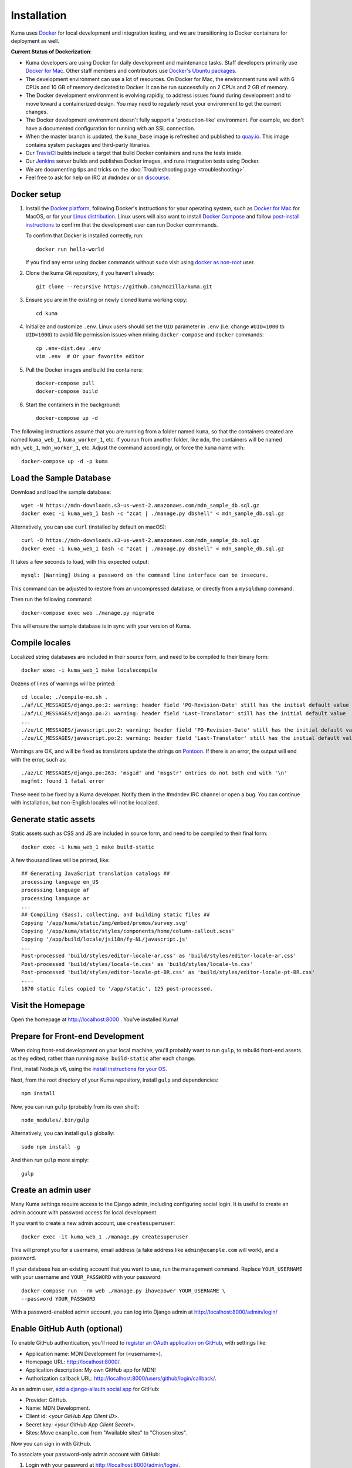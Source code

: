 ============
Installation
============
Kuma uses `Docker`_ for local development and integration testing, and we are
transitioning to Docker containers for deployment as well.

.. _Docker: https://www.docker.com/

**Current Status of Dockerization**:

* Kuma developers are using Docker for daily development and maintenance tasks.
  Staff developers primarily use `Docker for Mac`_. Other staff
  members and contributors use `Docker's Ubuntu packages`_.
* The development environment can use a lot of resources. On Docker for Mac,
  the environment runs well with 6 CPUs and 10 GB of memory dedicated to
  Docker. It can be run successfully on 2 CPUs and 2 GB of memory.
* The Docker development environment is evolving rapidly, to address issues
  found during development and to move toward a containerized design. You may
  need to regularly reset your environment to get the current changes.
* The Docker development environment doesn't fully support a 'production-like'
  environment. For example, we don't have a documented configuration for
  running with an SSL connection.
* When the master branch is updated, the ``kuma_base`` image is refreshed and
  published to `quay.io`_. This image contains system packages and
  third-party libraries.
* Our TravisCI_ builds include a target that build Docker containers and runs
  the tests inside.
* Our Jenkins_ server builds and publishes Docker images, and runs integration
  tests using Docker.
* We are documenting tips and tricks on the
  :doc:`Troubleshooting page <troubleshooting>`.
* Feel free to ask for help on IRC at ``#mdndev`` or on `discourse`_.

.. _`Docker for Mac`: https://docs.docker.com/docker-for-mac/
.. _`Docker's Ubuntu packages`: https://docs.docker.com/engine/installation/linux/ubuntulinux/
.. _`quay.io`: https://quay.io/repository/mozmar/kuma_base?tab=tags
.. _TravisCI: https://travis-ci.org/mozilla/kuma/
.. _Jenkins: https://ci.us-west.moz.works/view/MDN/job/mdn_multibranch_pipeline/
.. _discourse: https://discourse.mozilla.org/c/mdn

Docker setup
============

#. Install the `Docker platform`_, following Docker's instructions for your
   operating system, such as `Docker for Mac`_ for MacOS, or for your
   `Linux distribution`_.  Linux users will also want to install
   `Docker Compose`_ and follow `post-install instructions`_ to confirm that
   the development user can run Docker commmands.

   To confirm that Docker is installed correctly, run::

        docker run hello-world

   If you find any error using docker commands without ``sudo`` visit using 
   `docker as non-root`_ user.

#. Clone the kuma Git repository, if you haven't already::

        git clone --recursive https://github.com/mozilla/kuma.git

#. Ensure you are in the existing or newly cloned kuma working copy::

        cd kuma

#. Initialize and customize ``.env``. Linux users should set the ``UID``
   parameter in ``.env``
   (i.e. change ``#UID=1000`` to ``UID=1000``) to avoid file permission
   issues when mixing ``docker-compose`` and ``docker`` commands::

        cp .env-dist.dev .env
        vim .env  # Or your favorite editor

#. Pull the Docker images and build the containers::

        docker-compose pull
        docker-compose build

#. Start the containers in the background::

        docker-compose up -d

.. _Docker platform: https://www.docker.com/products/overview
.. _Linux distribution: https://docs.docker.com/engine/installation/linux/
.. _Docker Compose: https://docs.docker.com/compose/install/
.. _post-install instructions: https://docs.docker.com/engine/installation/linux/linux-postinstall/
.. _docker as non-root: https://docs.docker.com/engine/installation/linux/linux-postinstall/ 

The following instructions assume that you are running from a folder named
``kuma``, so that the containers created are named ``kuma_web_1``,
``kuma_worker_1``, etc.  If you run from another folder, like ``mdn``, the
containers will be named ``mdn_web_1``, ``mdn_worker_1``, etc. Adjust the
command accordingly, or force the ``kuma`` name with::

        docker-compose up -d -p kuma

.. _provision-the-database:

Load the Sample Database
========================
Download and load the sample database::

    wget -N https://mdn-downloads.s3-us-west-2.amazonaws.com/mdn_sample_db.sql.gz
    docker exec -i kuma_web_1 bash -c "zcat | ./manage.py dbshell" < mdn_sample_db.sql.gz

Alternatively, you can use ``curl`` (installed by default on macOS)::

    curl -O https://mdn-downloads.s3-us-west-2.amazonaws.com/mdn_sample_db.sql.gz
    docker exec -i kuma_web_1 bash -c "zcat | ./manage.py dbshell" < mdn_sample_db.sql.gz

It takes a few seconds to load, with this expected output::

    mysql: [Warning] Using a password on the command line interface can be insecure.

This command can be adjusted to restore from an uncompressed database, or
directly from a ``mysqldump`` command.

Then run the following command::

    docker-compose exec web ./manage.py migrate

This will ensure the sample database is in sync with your version of Kuma.

Compile locales
===============
Localized string databases are included in their source form, and need to be
compiled to their binary form::

    docker exec -i kuma_web_1 make localecompile

Dozens of lines of warnings will be printed::

    cd locale; ./compile-mo.sh .
    ./af/LC_MESSAGES/django.po:2: warning: header field 'PO-Revision-Date' still has the initial default value
    ./af/LC_MESSAGES/django.po:2: warning: header field 'Last-Translator' still has the initial default value
    ...
    ./zu/LC_MESSAGES/javascript.po:2: warning: header field 'PO-Revision-Date' still has the initial default value
    ./zu/LC_MESSAGES/javascript.po:2: warning: header field 'Last-Translator' still has the initial default value

Warnings are OK, and will be fixed as translators update the strings on
Pontoon_. If there is an error, the output will end with the error, such as::

    ./az/LC_MESSAGES/django.po:263: 'msgid' and 'msgstr' entries do not both end with '\n'
    msgfmt: found 1 fatal error

These need to be fixed by a Kuma developer. Notify them in the #mdndev IRC
channel or open a bug. You can continue with installation, but non-English
locales will not be localized.

.. _Pontoon: https://pontoon.mozilla.org/projects/mdn/

Generate static assets
======================
Static assets such as CSS and JS are included in source form, and need to be
compiled to their final form::

    docker exec -i kuma_web_1 make build-static

A few thousand lines will be printed, like::

    ## Generating JavaScript translation catalogs ##
    processing language en_US
    processing language af
    processing language ar
    ...
    ## Compiling (Sass), collecting, and building static files ##
    Copying '/app/kuma/static/img/embed/promos/survey.svg'
    Copying '/app/kuma/static/styles/components/home/column-callout.scss'
    Copying '/app/build/locale/jsi18n/fy-NL/javascript.js'
    ...
    Post-processed 'build/styles/editor-locale-ar.css' as 'build/styles/editor-locale-ar.css'
    Post-processed 'build/styles/locale-ln.css' as 'build/styles/locale-ln.css'
    Post-processed 'build/styles/editor-locale-pt-BR.css' as 'build/styles/editor-locale-pt-BR.css'
    ....
    1870 static files copied to '/app/static', 125 post-processed.

Visit the Homepage
==================
Open the homepage at http://localhost:8000 . You've installed Kuma!

.. _frontend-development:

Prepare for Front-end Development
=================================
When doing front-end development on your local machine, you'll probably
want to run ``gulp``, to rebuild front-end assets as they edited, rather than
running ``make build-static`` after each change.

First, install Node.js v6, using the `install instructions for your OS`_.

Next, from the root directory of your Kuma repository, install ``gulp`` and
dependencies::

    npm install

Now, you can run ``gulp`` (probably from its own shell)::

    node_modules/.bin/gulp

Alternatively, you can install ``gulp`` globally::

    sudo npm install -g

And then run ``gulp`` more simply::

    gulp

.. _gulp: http://gulpjs.com/
.. _`Node.js`: https://nodejs.org/
.. _`install instructions for your OS`: https://nodejs.org/en/download/package-manager/

Create an admin user
====================
Many Kuma settings require access to the Django admin, including
configuring social login.  It is useful to create an admin account with
password access for local development.

If you want to create a new admin account, use ``createsuperuser``::

    docker exec -it kuma_web_1 ./manage.py createsuperuser

This will prompt you for a username, email address (a fake address like
``admin@example.com`` will work), and a password.

If your database has an existing account that you want to use, run the
management command. Replace ``YOUR_USERNAME`` with your username and
``YOUR_PASSWORD`` with your password::

    docker-compose run --rm web ./manage.py ihavepower YOUR_USERNAME \
    --password YOUR_PASSWORD

With a password-enabled admin account, you can log into Django admin at
http://localhost:8000/admin/login/

.. _enable-github-auth:

Enable GitHub Auth (optional)
=============================
To enable GitHub authentication, you'll need to
`register an OAuth application on GitHub`_, with settings like:

* Application name: MDN Development for (<username>).
* Homepage URL: http://localhost:8000/.
* Application description: My own GitHub app for MDN!
* Authorization callback URL: http://localhost:8000/users/github/login/callback/.

As an admin user, `add a django-allauth social app`_ for GitHub:

* Provider: GitHub.
* Name: MDN Development.
* Client id: <*your GitHub App Client ID*>.
* Secret key: <*your GitHub App Client Secret*>.
* Sites: Move ``example.com`` from "Available sites" to "Chosen sites".

Now you can sign in with GitHub.

To associate your password-only admin account with GitHub:

#. Login with your password at http://localhost:8000/admin/login/.
#. Go to the Homepage at https://developer.mozilla.org/en-US/.
#. Click your username at the top to view your profile.
#. Click Edit to edit your profile.
#. Under My Profiles, click `Use your GitHub account to sign in`_.

To create a new account with GitHub, use the regular "Sign in" widget at the
top of any page.

With social accounts are enabled, you can disable the admin password in the
Django shell::

    docker exec -it kuma_web_1 ./manage.py shell_plus
    >>> me = User.objects.get(username='admin_username')
    >>> me.set_unusable_password()
    >>> me.save()
    >>> exit()

.. _register an OAuth application on GitHub: https://github.com/settings/applications/new
.. _add a django-allauth social app: http://localhost:8000/admin/socialaccount/socialapp/add/
.. _`Use your GitHub account to sign in`: https://developer.mozilla.org/users/github/login/?process=connect

Interact with the Docker containers
===================================
The current directory is mounted as the ``/app`` folder in the web and worker
containers (``kuma_web_1`` and ``kuma_worker_1``). Changes made to your local
directory are usually reflected in the running containers. To force the issue,
the container can be restarted::

    docker restart kuma_web_1 kuma_worker_1

You can connect to a running container to run commands. For example, you can
open an interactive shell in the web container::

    docker exec -it kuma_web_1 /bin/bash
    make bash  # Same command, less typing

To view the logs generated by a container::

    docker logs kuma_web_1

To continuously view logs from all containers::

    docker-compose logs -f

To stop the containers::

    docker-compose stop

For further information, see the Docker documentation, such as the
`Docker Overview`_ and the documentation for your operating system.
You can try Docker's guided tutorials, and apply what you've learned on the
Kuma Docker environment.

.. _`Docker Overview`: https://docs.docker.com/engine/understanding-docker/
